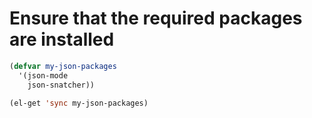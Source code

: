 * Ensure that the required packages are installed

  #+begin_src emacs-lisp
    (defvar my-json-packages
      '(json-mode
        json-snatcher))

    (el-get 'sync my-json-packages)

  #+end_src
